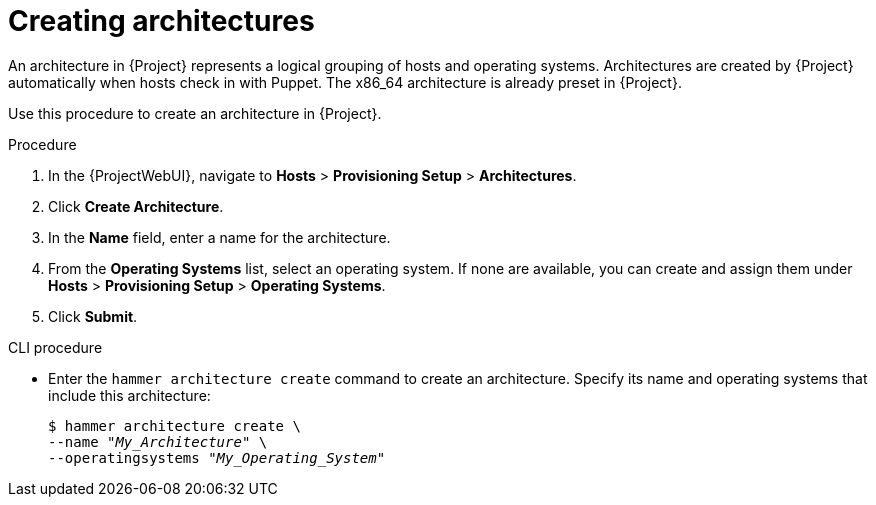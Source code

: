 [id="creating-architectures_{context}"]
= Creating architectures

An architecture in {Project} represents a logical grouping of hosts and operating systems.
Architectures are created by {Project} automatically when hosts check in with Puppet.
The x86_64 architecture is already preset in {Project}.

Use this procedure to create an architecture in {Project}.

ifdef::satellite[]
.Supported architectures

Only Intel x86_64 architecture is supported for provisioning using PXE, Discovery, and boot disk.
For more information, see the Red Hat Knowledgebase solution https://access.redhat.com/solutions/2674001[Supported architectures and provisioning scenarios in Satellite 6].
endif::[]

.Procedure

. In the {ProjectWebUI}, navigate to *Hosts* > *Provisioning Setup* > *Architectures*.
. Click *Create Architecture*.
. In the *Name* field, enter a name for the architecture.
. From the *Operating Systems* list, select an operating system.
If none are available, you can create and assign them under *Hosts* > *Provisioning Setup* > *Operating Systems*.
. Click *Submit*.

.CLI procedure

* Enter the `hammer architecture create` command to create an architecture.
Specify its name and operating systems that include this architecture:
+
[options="nowrap" subs="+quotes"]
----
$ hammer architecture create \
--name "_My_Architecture_" \
--operatingsystems "_My_Operating_System_"
----
